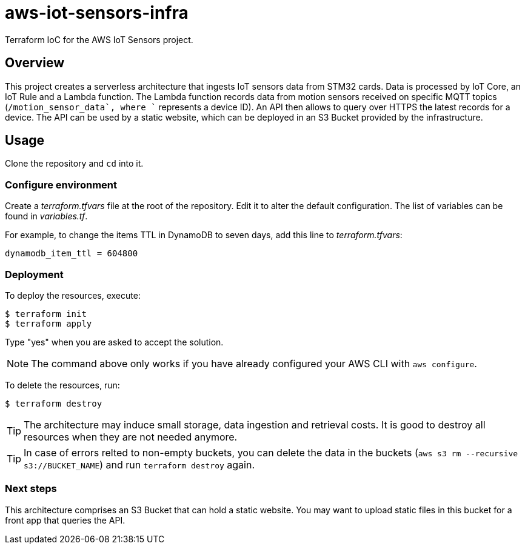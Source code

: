 = aws-iot-sensors-infra
:source-highlighter: highlight.js
:source-language: terraform


Terraform IoC for the AWS IoT Sensors project.


== Overview

This project creates a serverless architecture that ingests IoT sensors data from STM32 cards.  Data is processed by IoT Core, an IoT Rule and a Lambda function.  The Lambda function records data from motion sensors received on specific MQTT topics (`+/motion_sensor_data`, where `+` represents a device ID).  An API then allows to query over HTTPS the latest records for a device.  The API can be used by a static website, which can be deployed in an S3 Bucket provided by the infrastructure.


== Usage

Clone the repository and `cd` into it.


=== Configure environment

Create a _terraform.tfvars_ file at the root of the repository.  Edit it to alter the default configuration.  The list of variables can be found in _variables.tf_.

For example, to change the items TTL in DynamoDB to seven days, add this line to _terraform.tfvars_:

[source,tf]
----
dynamodb_item_ttl = 604800
----


=== Deployment

To deploy the resources, execute:

....
$ terraform init
$ terraform apply
....

Type "yes" when you are asked to accept the solution.

NOTE: The command above only works if you have already configured your AWS CLI with `aws configure`.

To delete the resources, run:

....
$ terraform destroy
....

TIP: The architecture may induce small storage, data ingestion and retrieval costs.  It is good to destroy all resources when they are not needed anymore.

TIP: In case of errors relted to non-empty buckets, you can delete the data in the buckets (`aws s3 rm --recursive s3://BUCKET_NAME`) and run `terraform destroy` again.


=== Next steps

This architecture comprises an S3 Bucket that can hold a static website.  You may want to upload static files in this bucket for a front app that queries the API.
